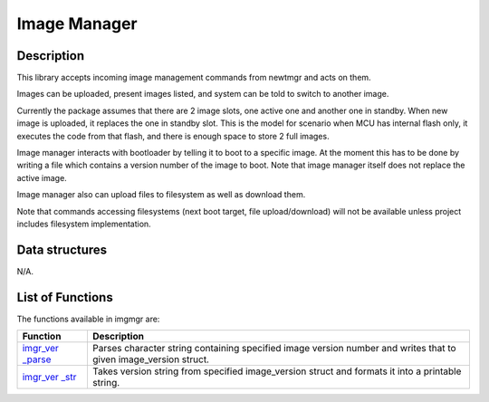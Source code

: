 Image Manager
=============

Description
~~~~~~~~~~~

This library accepts incoming image management commands from newtmgr and
acts on them.

Images can be uploaded, present images listed, and system can be told to
switch to another image.

Currently the package assumes that there are 2 image slots, one active
one and another one in standby. When new image is uploaded, it replaces
the one in standby slot. This is the model for scenario when MCU has
internal flash only, it executes the code from that flash, and there is
enough space to store 2 full images.

Image manager interacts with bootloader by telling it to boot to a
specific image. At the moment this has to be done by writing a file
which contains a version number of the image to boot. Note that image
manager itself does not replace the active image.

Image manager also can upload files to filesystem as well as download
them.

Note that commands accessing filesystems (next boot target, file
upload/download) will not be available unless project includes
filesystem implementation.

Data structures
~~~~~~~~~~~~~~~

N/A.

List of Functions
~~~~~~~~~~~~~~~~~

The functions available in imgmgr are:

+-------------+----------------+
| Function    | Description    |
+=============+================+
| `imgr\_ver  | Parses         |
| \_parse <i  | character      |
| mgr_ver_pa  | string         |
| rse.html>`__| containing     |
|             | specified      |
|             | image version  |
|             | number and     |
|             | writes that to |
|             | given          |
|             | image\_version |
|             | struct.        |
+-------------+----------------+
| `imgr\_ver  | Takes version  |
| \_str <img  | string from    |
| r_ver_str.  | specified      |
| md>`__      | image\_version |
|             | struct and     |
|             | formats it     |
|             | into a         |
|             | printable      |
|             | string.        |
+-------------+----------------+
